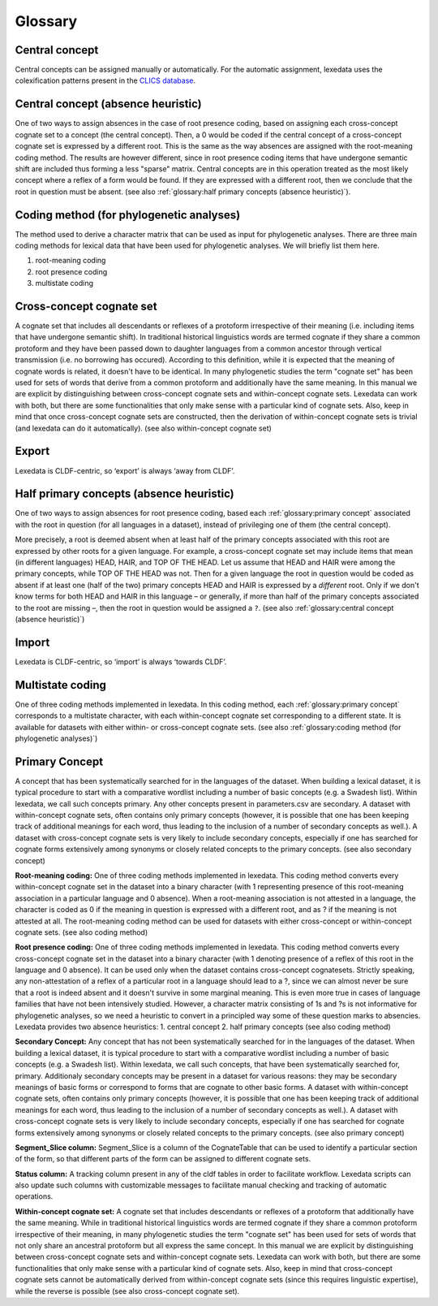 Glossary
~~~~~~~~

Central concept
---------------

Central concepts can be assigned manually or automatically. For the automatic assignment, lexedata uses the colexification patterns present in the `CLICS database <https://clics.clld.org>`_. 

Central concept (absence heuristic)
-----------------------------------

One of two ways to assign absences in the case of root presence coding, based on assigning each cross-concept cognate set to a concept (the central concept). Then, a 0 would be coded if the central concept of a cross-concept cognate set is expressed by a different root. This is the same as the way absences are assigned with the root-meaning coding method. The results are however different, since in root presence coding items that have undergone semantic shift are included thus forming a less "sparse" matrix. Central concepts are in this operation treated as the most likely concept where a reflex of a form would be found. If they are expressed with a different root, then we conclude that the root in question must be absent. (see also :ref:`glossary:half primary concepts (absence heuristic)`).

Coding method (for phylogenetic analyses)
-----------------------------------------

The method used to derive a character matrix that can be used as input for phylogenetic analyses.
There are three main coding methods for lexical data that have been used for phylogenetic analyses. We will briefly list them here.

1. root-meaning coding
2. root presence coding
3. multistate coding

Cross-concept cognate set
-------------------------

A cognate set that includes all descendants or reflexes of a protoform irrespective of their meaning (i.e. including items that have undergone semantic shift). In traditional historical linguistics words are termed cognate if they share a common protoform and they have been passed down to daughter languages from a common ancestor through vertical transmission (i.e. no borrowing has occured). According to this definition, while it is expected that the meaning of cognate words is related, it doesn't have to be identical. In many phylogenetic studies the term "cognate set" has been used for sets of words that derive from a common protoform and additionally have the same meaning. In this manual we are explicit by distinguishing between cross-concept cognate sets and within-concept cognate sets. Lexedata can work with both, but there are some functionalities that only make sense with a particular kind of cognate sets. Also, keep in mind that once cross-concept cognate sets are constructed, then the derivation of within-concept cognate sets is trivial (and lexedata can do it automatically). (see also within-concept cognate set)

Export
------

Lexedata is CLDF-centric, so ‘export’ is always ‘away from CLDF’.

Half primary concepts (absence heuristic)
-----------------------------------------

One of two ways to assign absences for root presence coding, based each :ref:`glossary:primary concept` associated with the root in question (for all languages in a dataset), instead of privileging one of them (the central concept).

More precisely, a root is deemed absent when at least half of the primary concepts associated with this root are expressed by other roots for a given language. For example, a cross-concept cognate set may include items that mean (in different languages) HEAD, HAIR, and TOP OF THE HEAD. Let us assume that HEAD and HAIR were among the primary concepts, while TOP OF THE HEAD was not.
Then for a given language the root in question would be coded as absent if at least one (half of the two) primary concepts HEAD and HAIR is expressed by a *different* root.
Only if we don't know terms for both HEAD and HAIR in this language – or generally, if more than half of the primary concepts associated to the root are missing –, then the root in question would be assigned a ``?``. (see also :ref:`glossary:central concept (absence heuristic)`)

Import
------
Lexedata is CLDF-centric, so ‘import’ is always ‘towards CLDF’.

Multistate coding
-----------------
One of three coding methods implemented in lexedata. In this coding method, each :ref:`glossary:primary concept` corresponds to a multistate character, with each within-concept cognate set corresponding to a different state. It is available for datasets with either within- or cross-concept cognate sets. (see also :ref:`glossary:coding method (for phylogenetic analyses)`)

Primary Concept
---------------
A concept that has been systematically searched for in the languages of the dataset. When building a lexical dataset, it is typical procedure to start with a comparative wordlist including a number of basic concepts (e.g. a Swadesh list). Within lexedata, we call such concepts primary. Any other concepts present in parameters.csv are secondary. A dataset with within-concept cognate sets, often contains only primary concepts (however, it is possible that one has been keeping track of additional meanings for each word, thus leading to the inclusion of a number of secondary concepts as well.). A dataset with cross-concept cognate sets is very likely to include secondary concepts, especially if one has searched for cognate forms extensively among synonyms or closely related concepts to the primary concepts. (see also secondary concept)

**Root-meaning coding:**
One of three coding methods implemented in lexedata. This coding method converts every within-concept cognate set in the dataset into a binary character (with 1 representing presence of this root-meaning association in a particular language and 0 absence). When a root-meaning association is not attested in a language, the character is coded as 0 if the meaning in question is expressed with a different root, and as ? if the meaning is not attested at all. The root-meaning coding method can be used for datasets with either cross-concept or within-concept cognate sets. (see also coding method)

**Root presence coding:**
One of three coding methods implemented in lexedata. This coding method converts every cross-concept cognate set in the dataset into a binary character (with 1 denoting presence of a reflex of this root in the language and 0 absence). It can be used only when the dataset contains cross-concept cognatesets. Strictly speaking, any non-attestation of a reflex of a particular root in a language should lead to a ?, since we can almost never be sure that a root is indeed absent and it doesn't survive in some marginal meaning. This is even more true in cases of language families that have not been intensively studied. However, a character matrix consisting of 1s and ?s is not informative for phylogenetic analyses, so we need a heuristic to convert in a principled way some of these question marks to absencies. Lexedata provides two absence heuristics:
1. central concept
2. half primary concepts
(see also coding method)

**Secondary Concept:**
Any concept that has not been systematically searched for in the languages of the dataset. When building a lexical dataset, it is typical procedure to start with a comparative wordlist including a number of basic concepts (e.g. a Swadesh list). Within lexedata, we call such concepts, that have been systematically searched for, primary. Additionaly secondary concepts may be present in a dataset for various reasons: they may be secondary meanings of basic forms or correspond to forms that are cognate to other basic forms. A dataset with within-concept cognate sets, often contains only primary concepts (however, it is possible that one has been keeping track of additional meanings for each word, thus leading to the inclusion of a number of secondary concepts as well.). A dataset with cross-concept cognate sets is very likely to include secondary concepts, especially if one has searched for cognate forms extensively among synonyms or closely related concepts to the primary concepts. (see also primary concept)

**Segment_Slice column:**
Segment_Slice is a column of the CognateTable that can be used to identify a particular section of the form, so that different parts of the form can be assigned to different cognate sets.

**Status column:**
A tracking column present in any of the cldf tables in order to facilitate workflow. Lexedata scripts can also update such columns with customizable messages to facilitate manual checking and tracking of automatic operations.

**Within-concept cognate set:**
A cognate set that includes descendants or reflexes of a protoform that additionally have the same meaning. While in traditional historical linguistics words are termed cognate if they share a common protoform irrespective of their meaning, in many phylogenetic studies the term "cognate set" has been used for sets of words that not only share an ancestral protoform but all express the same concept. In this manual we are explicit by distinguishing between cross-concept cognate sets and within-concept cognate sets. Lexedata can work with both, but there are some functionalities that only make sense with a particular kind of cognate sets. Also, keep in mind that cross-concept cognate sets cannot be automatically derived from within-concept cognate sets (since this requires linguistic expertise), while the reverse is possible (see also cross-concept cognate set).
